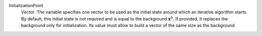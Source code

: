 .. index:: single: InitializationPoint

InitializationPoint
  *Vector*. The variable specifies one vector to be used as the initial state
  around which an iterative algorithm starts. By default, this initial state is
  not required and is equal to the background :math:`\mathbf{x}^b`. If
  provided, it replaces the background only for initialization. Its value must
  allow to build a vector of the same size as the background.
